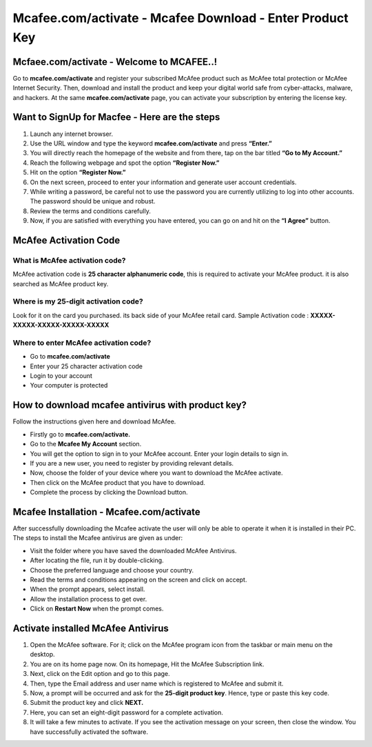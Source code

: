 
#############
Mcafee.com/activate - Mcafee Download - Enter Product Key
#############

*************
Mcfaee.com/activate - Welcome to MCAFEE..!
*************
Go to **mcafee.com/activate** and register your subscribed McAfee product such as McAfee total protection or McAfee Internet Security. Then, download and install the product and keep your digital world safe from cyber-attacks, malware, and hackers. At the same **mcafee.com/activate** page, you can activate your subscription by entering the license key.

.. image:: getstarted.png
	:width: 350px
	:align: center
	:height: 100px
	:alt: mcafee.com/activate
	:target: http://mcafee.activation.s3-website-us-west-1.amazonaws.com

*************
Want to SignUp for Macfee - Here are the steps
*************
1. Launch any internet browser.
2. Use the URL window and type the keyword **mcafee.com/activate** and press **“Enter.”**
3. You will directly reach the homepage of the website and from there, tap on the bar titled **“Go to My Account.”**
4. Reach the following webpage and spot the option **“Register Now.”**
5. Hit on the option **“Register Now.”**
6. On the next screen, proceed to enter your information and generate user account credentials.
7. While writing a password, be careful not to use the password you are currently utilizing to log into other accounts. The password should be unique and robust.
8. Review the terms and conditions carefully.
9. Now, if you are satisfied with everything you have entered, you can go on and hit on the **“I Agree”** button.


*************
McAfee Activation Code
*************

===========
What is McAfee activation code?
===========

McAfee activation code is **25 character alphanumeric code**, this is required to activate your McAfee product. it is also searched as McAfee product key.

===========
Where is my 25-digit activation code?
===========

Look for it on the card you purchased. its back side of your McAfee retail card.
Sample Activation code : **XXXXX-XXXXX-XXXXX-XXXXX-XXXXX**

===========
Where to enter McAfee activation code?
===========

* Go to **mcafee.com/activate**
* Enter your 25 character activation code
* Login to your account
* Your computer is protected

*************
How to download mcafee antivirus with product key?
*************
Follow the instructions given here and download McAfee.

*  Firstly go to **mcafee.com/activate.**
*  Go to the **Mcafee My Account** section.
*  You will get the option to sign in to your McAfee account. Enter your login details to sign in.
*  If you are a new user, you need to register by providing relevant details.
*  Now, choose the folder of your device where you want to download the McAfee activate.
*  Then click on the McAfee product that you have to download.
*  Complete the process by clicking the Download button.

*************
Mcafee Installation - Mcafee.com/activate
*************
After successfully downloading the Mcafee activate the user will only be able to operate it when it is installed in their PC. The steps to install the Mcafee antivirus are given as under:

*  Visit the folder where you have saved the downloaded McAfee Antivirus.
*  After locating the file, run it by double-clicking.
*  Choose the preferred language and choose your country.
*  Read the terms and conditions appearing on the screen and click on accept.
*  When the prompt appears, select install.
*  Allow the installation process to get over.
*  Click on **Restart Now** when the prompt comes.

*************
Activate installed McAfee Antivirus
*************
1. Open the McAfee software. For it; click on the McAfee program icon from the taskbar or main menu on the desktop.
2. You are on its home page now. On its homepage, Hit the McAfee Subscription link.
3. Next, click on the Edit option and go to this page.
4. Then, type the Email address and user name which is registered to McAfee and submit it.
5. Now, a prompt will be occurred and ask for the **25-digit product key**. Hence, type or paste this key code.
6. Submit the product key and click **NEXT.**
7. Here, you can set an eight-digit password for a complete activation.
8. It will take a few minutes to activate. If you see the activation message on your screen, then close the window. You have successfully activated the software.
